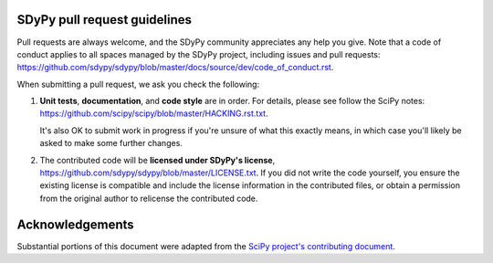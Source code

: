 SDyPy pull request guidelines
-----------------------------

Pull requests are always welcome, and the SDyPy community appreciates
any help you give. Note that a code of conduct applies to all spaces
managed by the SDyPy project, including issues and pull requests:
https://github.com/sdypy/sdypy/blob/master/docs/source/dev/code_of_conduct.rst.

When submitting a pull request, we ask you check the following:

1. **Unit tests**, **documentation**, and **code style** are in order.
   For details, please see follow the SciPy notes:
   https://github.com/scipy/scipy/blob/master/HACKING.rst.txt.

   It's also OK to submit work in progress if you're unsure of what
   this exactly means, in which case you'll likely be asked to make
   some further changes.

2. The contributed code will be **licensed under SDyPy's license**,
   https://github.com/sdypy/sdypy/blob/master/LICENSE.txt.
   If you did not write the code yourself, you ensure the existing
   license is compatible and include the license information in the
   contributed files, or obtain a permission from the original
   author to relicense the contributed code.


Acknowledgements
----------------

Substantial portions of this document were adapted from the
`SciPy project's contributing document
<https://github.com/scipy/scipy/blob/master/CONTRIBUTING.rst>`_.